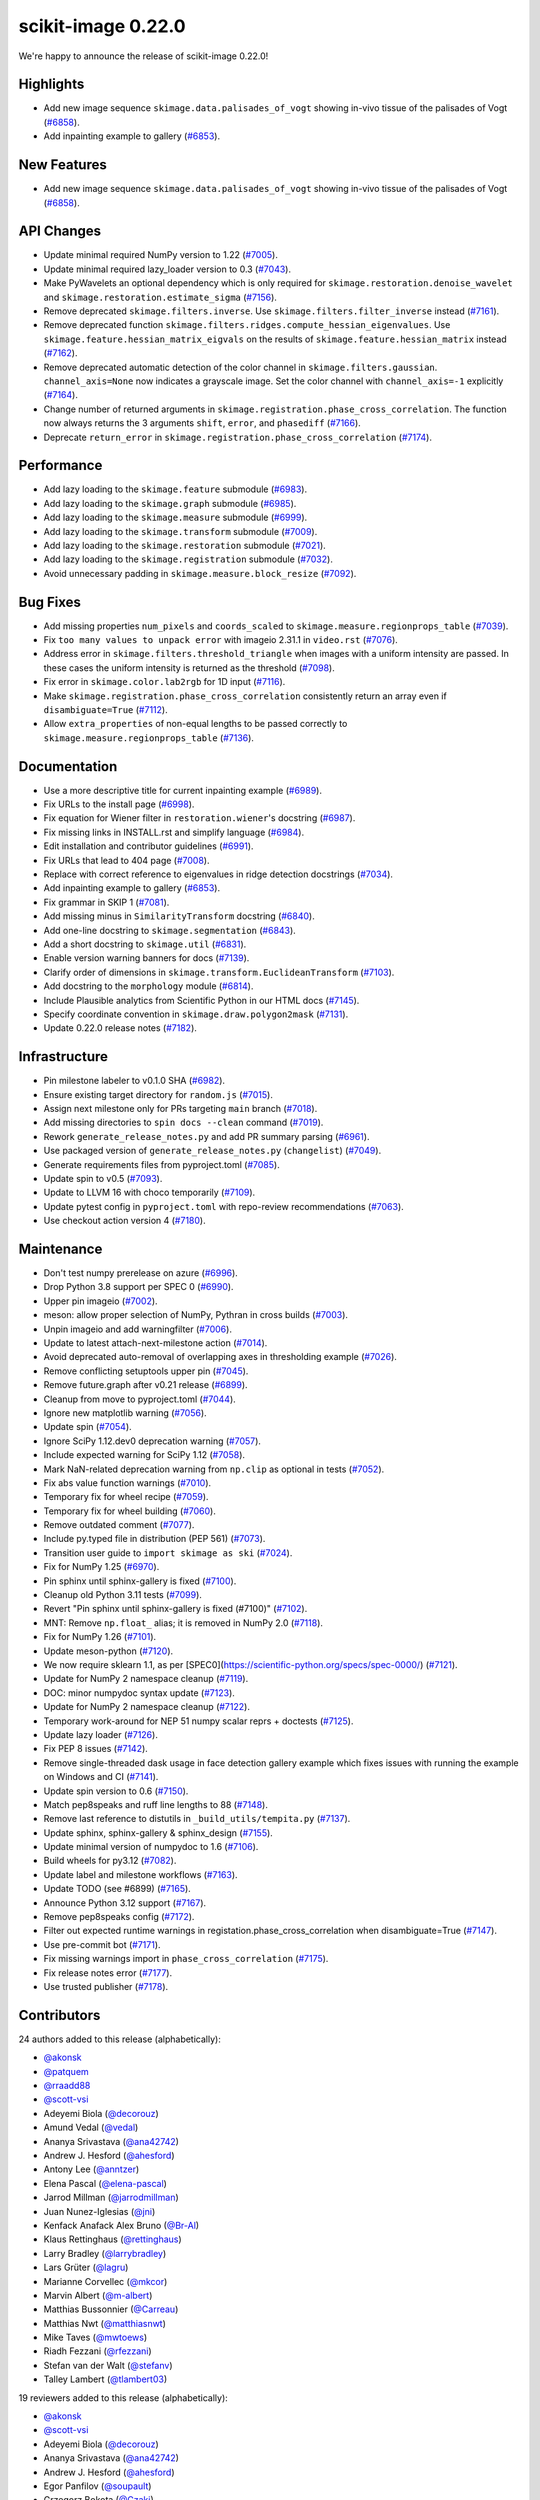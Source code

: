 scikit-image 0.22.0
===================

We're happy to announce the release of scikit-image 0.22.0!

Highlights
----------

- Add new image sequence ``skimage.data.palisades_of_vogt`` showing in-vivo tissue of the palisades of Vogt (`#6858 <https://github.com/scikit-image/scikit-image/pull/6858>`_).
- Add inpainting example to gallery (`#6853 <https://github.com/scikit-image/scikit-image/pull/6853>`_).

New Features
------------

- Add new image sequence ``skimage.data.palisades_of_vogt`` showing in-vivo tissue of the palisades of Vogt (`#6858 <https://github.com/scikit-image/scikit-image/pull/6858>`_).

API Changes
-----------

- Update minimal required NumPy version to 1.22 (`#7005 <https://github.com/scikit-image/scikit-image/pull/7005>`_).
- Update minimal required lazy_loader version to 0.3 (`#7043 <https://github.com/scikit-image/scikit-image/pull/7043>`_).
- Make PyWavelets an optional dependency which is only required for ``skimage.restoration.denoise_wavelet`` and ``skimage.restoration.estimate_sigma`` (`#7156 <https://github.com/scikit-image/scikit-image/pull/7156>`_).
- Remove deprecated ``skimage.filters.inverse``. Use ``skimage.filters.filter_inverse`` instead (`#7161 <https://github.com/scikit-image/scikit-image/pull/7161>`_).
- Remove deprecated function ``skimage.filters.ridges.compute_hessian_eigenvalues``.  Use ``skimage.feature.hessian_matrix_eigvals`` on the results of  ``skimage.feature.hessian_matrix`` instead (`#7162 <https://github.com/scikit-image/scikit-image/pull/7162>`_).
- Remove deprecated automatic detection of the color channel in  ``skimage.filters.gaussian``. ``channel_axis=None`` now indicates a grayscale image. Set the color channel with ``channel_axis=-1`` explicitly (`#7164 <https://github.com/scikit-image/scikit-image/pull/7164>`_).
- Change number of returned arguments in ``skimage.registration.phase_cross_correlation``. The function now always returns the 3 arguments ``shift``, ``error``, and ``phasediff`` (`#7166 <https://github.com/scikit-image/scikit-image/pull/7166>`_).
- Deprecate ``return_error`` in ``skimage.registration.phase_cross_correlation`` (`#7174 <https://github.com/scikit-image/scikit-image/pull/7174>`_).

Performance
-----------

- Add lazy loading to the ``skimage.feature`` submodule (`#6983 <https://github.com/scikit-image/scikit-image/pull/6983>`_).
- Add lazy loading to the ``skimage.graph`` submodule (`#6985 <https://github.com/scikit-image/scikit-image/pull/6985>`_).
- Add lazy loading to the ``skimage.measure`` submodule (`#6999 <https://github.com/scikit-image/scikit-image/pull/6999>`_).
- Add lazy loading to the ``skimage.transform`` submodule (`#7009 <https://github.com/scikit-image/scikit-image/pull/7009>`_).
- Add lazy loading to the ``skimage.restoration`` submodule (`#7021 <https://github.com/scikit-image/scikit-image/pull/7021>`_).
- Add lazy loading to the ``skimage.registration`` submodule (`#7032 <https://github.com/scikit-image/scikit-image/pull/7032>`_).
- Avoid unnecessary padding in ``skimage.measure.block_resize`` (`#7092 <https://github.com/scikit-image/scikit-image/pull/7092>`_).

Bug Fixes
---------

- Add missing properties ``num_pixels`` and ``coords_scaled`` to  ``skimage.measure.regionprops_table`` (`#7039 <https://github.com/scikit-image/scikit-image/pull/7039>`_).
- Fix ``too many values to unpack error`` with imageio 2.31.1 in ``video.rst`` (`#7076 <https://github.com/scikit-image/scikit-image/pull/7076>`_).
- Address error in ``skimage.filters.threshold_triangle`` when images with a uniform intensity are passed. In these cases the uniform intensity is returned as the threshold (`#7098 <https://github.com/scikit-image/scikit-image/pull/7098>`_).
- Fix error in ``skimage.color.lab2rgb`` for 1D input (`#7116 <https://github.com/scikit-image/scikit-image/pull/7116>`_).
- Make ``skimage.registration.phase_cross_correlation`` consistently return an array even if ``disambiguate=True`` (`#7112 <https://github.com/scikit-image/scikit-image/pull/7112>`_).
- Allow ``extra_properties`` of non-equal lengths to be passed correctly to  ``skimage.measure.regionprops_table`` (`#7136 <https://github.com/scikit-image/scikit-image/pull/7136>`_).

Documentation
-------------

- Use a more descriptive title for current inpainting example (`#6989 <https://github.com/scikit-image/scikit-image/pull/6989>`_).
- Fix URLs to the install page (`#6998 <https://github.com/scikit-image/scikit-image/pull/6998>`_).
- Fix equation for Wiener filter in ``restoration.wiener``'s docstring (`#6987 <https://github.com/scikit-image/scikit-image/pull/6987>`_).
- Fix missing links in INSTALL.rst and simplify language (`#6984 <https://github.com/scikit-image/scikit-image/pull/6984>`_).
- Edit installation and contributor guidelines (`#6991 <https://github.com/scikit-image/scikit-image/pull/6991>`_).
- Fix URLs that lead to 404 page (`#7008 <https://github.com/scikit-image/scikit-image/pull/7008>`_).
- Replace with correct reference to eigenvalues in ridge detection docstrings (`#7034 <https://github.com/scikit-image/scikit-image/pull/7034>`_).
- Add inpainting example to gallery (`#6853 <https://github.com/scikit-image/scikit-image/pull/6853>`_).
- Fix grammar in SKIP 1 (`#7081 <https://github.com/scikit-image/scikit-image/pull/7081>`_).
- Add missing minus in ``SimilarityTransform`` docstring (`#6840 <https://github.com/scikit-image/scikit-image/pull/6840>`_).
- Add one-line docstring to ``skimage.segmentation`` (`#6843 <https://github.com/scikit-image/scikit-image/pull/6843>`_).
- Add a short docstring to ``skimage.util`` (`#6831 <https://github.com/scikit-image/scikit-image/pull/6831>`_).
- Enable version warning banners for docs (`#7139 <https://github.com/scikit-image/scikit-image/pull/7139>`_).
- Clarify order of dimensions in ``skimage.transform.EuclideanTransform`` (`#7103 <https://github.com/scikit-image/scikit-image/pull/7103>`_).
- Add docstring to the ``morphology`` module (`#6814 <https://github.com/scikit-image/scikit-image/pull/6814>`_).
- Include Plausible analytics from Scientific Python in our HTML docs (`#7145 <https://github.com/scikit-image/scikit-image/pull/7145>`_).
- Specify coordinate convention in ``skimage.draw.polygon2mask`` (`#7131 <https://github.com/scikit-image/scikit-image/pull/7131>`_).
- Update 0.22.0 release notes (`#7182 <https://github.com/scikit-image/scikit-image/pull/7182>`_).

Infrastructure
--------------

- Pin milestone labeler to v0.1.0 SHA (`#6982 <https://github.com/scikit-image/scikit-image/pull/6982>`_).
- Ensure existing target directory for ``random.js`` (`#7015 <https://github.com/scikit-image/scikit-image/pull/7015>`_).
- Assign next milestone only for PRs targeting ``main`` branch (`#7018 <https://github.com/scikit-image/scikit-image/pull/7018>`_).
- Add missing directories to ``spin docs --clean`` command (`#7019 <https://github.com/scikit-image/scikit-image/pull/7019>`_).
- Rework ``generate_release_notes.py`` and add PR summary parsing (`#6961 <https://github.com/scikit-image/scikit-image/pull/6961>`_).
- Use packaged version of ``generate_release_notes.py`` (``changelist``) (`#7049 <https://github.com/scikit-image/scikit-image/pull/7049>`_).
- Generate requirements files from pyproject.toml (`#7085 <https://github.com/scikit-image/scikit-image/pull/7085>`_).
- Update spin to v0.5 (`#7093 <https://github.com/scikit-image/scikit-image/pull/7093>`_).
- Update to LLVM 16 with choco temporarily (`#7109 <https://github.com/scikit-image/scikit-image/pull/7109>`_).
- Update pytest config in ``pyproject.toml`` with repo-review recommendations (`#7063 <https://github.com/scikit-image/scikit-image/pull/7063>`_).
- Use checkout action version 4 (`#7180 <https://github.com/scikit-image/scikit-image/pull/7180>`_).

Maintenance
-----------

- Don't test numpy prerelease on azure (`#6996 <https://github.com/scikit-image/scikit-image/pull/6996>`_).
- Drop Python 3.8 support per SPEC 0 (`#6990 <https://github.com/scikit-image/scikit-image/pull/6990>`_).
- Upper pin imageio (`#7002 <https://github.com/scikit-image/scikit-image/pull/7002>`_).
- meson: allow proper selection of NumPy, Pythran in cross builds (`#7003 <https://github.com/scikit-image/scikit-image/pull/7003>`_).
- Unpin imageio and add warningfilter (`#7006 <https://github.com/scikit-image/scikit-image/pull/7006>`_).
- Update to latest attach-next-milestone action (`#7014 <https://github.com/scikit-image/scikit-image/pull/7014>`_).
- Avoid deprecated auto-removal of overlapping axes in thresholding example (`#7026 <https://github.com/scikit-image/scikit-image/pull/7026>`_).
- Remove conflicting setuptools upper pin (`#7045 <https://github.com/scikit-image/scikit-image/pull/7045>`_).
- Remove future.graph after v0.21 release (`#6899 <https://github.com/scikit-image/scikit-image/pull/6899>`_).
- Cleanup from move to pyproject.toml (`#7044 <https://github.com/scikit-image/scikit-image/pull/7044>`_).
- Ignore new matplotlib warning (`#7056 <https://github.com/scikit-image/scikit-image/pull/7056>`_).
- Update spin (`#7054 <https://github.com/scikit-image/scikit-image/pull/7054>`_).
- Ignore SciPy 1.12.dev0 deprecation warning (`#7057 <https://github.com/scikit-image/scikit-image/pull/7057>`_).
- Include expected warning for SciPy 1.12 (`#7058 <https://github.com/scikit-image/scikit-image/pull/7058>`_).
- Mark NaN-related deprecation warning from ``np.clip`` as optional in tests (`#7052 <https://github.com/scikit-image/scikit-image/pull/7052>`_).
- Fix abs value function warnings (`#7010 <https://github.com/scikit-image/scikit-image/pull/7010>`_).
- Temporary fix for wheel recipe (`#7059 <https://github.com/scikit-image/scikit-image/pull/7059>`_).
- Temporary fix for wheel building (`#7060 <https://github.com/scikit-image/scikit-image/pull/7060>`_).
- Remove outdated comment (`#7077 <https://github.com/scikit-image/scikit-image/pull/7077>`_).
- Include py.typed file in distribution (PEP 561) (`#7073 <https://github.com/scikit-image/scikit-image/pull/7073>`_).
- Transition user guide to ``import skimage as ski`` (`#7024 <https://github.com/scikit-image/scikit-image/pull/7024>`_).
- Fix for NumPy 1.25 (`#6970 <https://github.com/scikit-image/scikit-image/pull/6970>`_).
- Pin sphinx until sphinx-gallery is fixed (`#7100 <https://github.com/scikit-image/scikit-image/pull/7100>`_).
- Cleanup old Python 3.11 tests (`#7099 <https://github.com/scikit-image/scikit-image/pull/7099>`_).
- Revert "Pin sphinx until sphinx-gallery is fixed (#7100)" (`#7102 <https://github.com/scikit-image/scikit-image/pull/7102>`_).
- MNT: Remove ``np.float_`` alias; it is removed in NumPy 2.0 (`#7118 <https://github.com/scikit-image/scikit-image/pull/7118>`_).
- Fix for NumPy 1.26 (`#7101 <https://github.com/scikit-image/scikit-image/pull/7101>`_).
- Update meson-python (`#7120 <https://github.com/scikit-image/scikit-image/pull/7120>`_).
- We now require sklearn 1.1, as per [SPEC0](https://scientific-python.org/specs/spec-0000/) (`#7121 <https://github.com/scikit-image/scikit-image/pull/7121>`_).
- Update for NumPy 2 namespace cleanup (`#7119 <https://github.com/scikit-image/scikit-image/pull/7119>`_).
- DOC: minor numpydoc syntax update (`#7123 <https://github.com/scikit-image/scikit-image/pull/7123>`_).
- Update for NumPy 2 namespace cleanup (`#7122 <https://github.com/scikit-image/scikit-image/pull/7122>`_).
- Temporary work-around for NEP 51 numpy scalar reprs + doctests (`#7125 <https://github.com/scikit-image/scikit-image/pull/7125>`_).
- Update lazy loader (`#7126 <https://github.com/scikit-image/scikit-image/pull/7126>`_).
- Fix PEP 8 issues (`#7142 <https://github.com/scikit-image/scikit-image/pull/7142>`_).
- Remove single-threaded dask usage in face detection gallery example which fixes issues with running the example on Windows and CI (`#7141 <https://github.com/scikit-image/scikit-image/pull/7141>`_).
- Update spin version to 0.6 (`#7150 <https://github.com/scikit-image/scikit-image/pull/7150>`_).
- Match pep8speaks and ruff line lengths to 88 (`#7148 <https://github.com/scikit-image/scikit-image/pull/7148>`_).
- Remove last reference to distutils in ``_build_utils/tempita.py`` (`#7137 <https://github.com/scikit-image/scikit-image/pull/7137>`_).
- Update sphinx, sphinx-gallery & sphinx_design (`#7155 <https://github.com/scikit-image/scikit-image/pull/7155>`_).
- Update minimal version of numpydoc to 1.6 (`#7106 <https://github.com/scikit-image/scikit-image/pull/7106>`_).
- Build wheels for py3.12 (`#7082 <https://github.com/scikit-image/scikit-image/pull/7082>`_).
- Update label and milestone workflows (`#7163 <https://github.com/scikit-image/scikit-image/pull/7163>`_).
- Update TODO (see #6899) (`#7165 <https://github.com/scikit-image/scikit-image/pull/7165>`_).
- Announce Python 3.12 support (`#7167 <https://github.com/scikit-image/scikit-image/pull/7167>`_).
- Remove pep8speaks config (`#7172 <https://github.com/scikit-image/scikit-image/pull/7172>`_).
- Filter out expected runtime warnings in registation.phase_cross_correlation when disambiguate=True (`#7147 <https://github.com/scikit-image/scikit-image/pull/7147>`_).
- Use pre-commit bot (`#7171 <https://github.com/scikit-image/scikit-image/pull/7171>`_).
- Fix missing warnings import in ``phase_cross_correlation`` (`#7175 <https://github.com/scikit-image/scikit-image/pull/7175>`_).
- Fix release notes error (`#7177 <https://github.com/scikit-image/scikit-image/pull/7177>`_).
- Use trusted publisher (`#7178 <https://github.com/scikit-image/scikit-image/pull/7178>`_).

Contributors
------------

24 authors added to this release (alphabetically):

- `@akonsk <https://github.com/akonsk>`_
- `@patquem <https://github.com/patquem>`_
- `@rraadd88 <https://github.com/rraadd88>`_
- `@scott-vsi <https://github.com/scott-vsi>`_
- Adeyemi Biola  (`@decorouz <https://github.com/decorouz>`_)
- Amund Vedal (`@vedal <https://github.com/vedal>`_)
- Ananya Srivastava (`@ana42742 <https://github.com/ana42742>`_)
- Andrew J. Hesford (`@ahesford <https://github.com/ahesford>`_)
- Antony Lee (`@anntzer <https://github.com/anntzer>`_)
- Elena Pascal (`@elena-pascal <https://github.com/elena-pascal>`_)
- Jarrod Millman (`@jarrodmillman <https://github.com/jarrodmillman>`_)
- Juan Nunez-Iglesias (`@jni <https://github.com/jni>`_)
- Kenfack Anafack Alex Bruno (`@Br-Al <https://github.com/Br-Al>`_)
- Klaus Rettinghaus (`@rettinghaus <https://github.com/rettinghaus>`_)
- Larry Bradley (`@larrybradley <https://github.com/larrybradley>`_)
- Lars Grüter (`@lagru <https://github.com/lagru>`_)
- Marianne Corvellec (`@mkcor <https://github.com/mkcor>`_)
- Marvin Albert (`@m-albert <https://github.com/m-albert>`_)
- Matthias Bussonnier (`@Carreau <https://github.com/Carreau>`_)
- Matthias Nwt (`@matthiasnwt <https://github.com/matthiasnwt>`_)
- Mike Taves (`@mwtoews <https://github.com/mwtoews>`_)
- Riadh Fezzani (`@rfezzani <https://github.com/rfezzani>`_)
- Stefan van der Walt (`@stefanv <https://github.com/stefanv>`_)
- Talley Lambert (`@tlambert03 <https://github.com/tlambert03>`_)

19 reviewers added to this release (alphabetically):

- `@akonsk <https://github.com/akonsk>`_
- `@scott-vsi <https://github.com/scott-vsi>`_
- Adeyemi Biola  (`@decorouz <https://github.com/decorouz>`_)
- Ananya Srivastava (`@ana42742 <https://github.com/ana42742>`_)
- Andrew J. Hesford (`@ahesford <https://github.com/ahesford>`_)
- Egor Panfilov (`@soupault <https://github.com/soupault>`_)
- Grzegorz Bokota (`@Czaki <https://github.com/Czaki>`_)
- Jarrod Millman (`@jarrodmillman <https://github.com/jarrodmillman>`_)
- Juan Nunez-Iglesias (`@jni <https://github.com/jni>`_)
- Kristen Thyng (`@kthyng <https://github.com/kthyng>`_)
- Larry Bradley (`@larrybradley <https://github.com/larrybradley>`_)
- Lars Grüter (`@lagru <https://github.com/lagru>`_)
- Marianne Corvellec (`@mkcor <https://github.com/mkcor>`_)
- Mark Harfouche (`@hmaarrfk <https://github.com/hmaarrfk>`_)
- Marvin Albert (`@m-albert <https://github.com/m-albert>`_)
- Matthias Bussonnier (`@Carreau <https://github.com/Carreau>`_)
- Maxim (`@koshakOK <https://github.com/koshakOK>`_)
- Mike Taves (`@mwtoews <https://github.com/mwtoews>`_)
- Stefan van der Walt (`@stefanv <https://github.com/stefanv>`_)

*These lists are automatically generated, and may not be complete or may contain
duplicates.*
